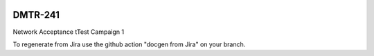 .. image:: https://img.shields.io/badge/dmtr--241-lsst.io-brightgreen.svg
   :target: https://dmtr-241.lsst.io
.. image:: https://github.com/lsst-dm/dmtr-241/workflows/CI/badge.svg
   :target: https://github.com/lsst-dm/dmtr-241/actions/

########
DMTR-241
########

Network Acceptance tTest Campaign 1

To regenerate from Jira use the github action "docgen from Jira" on your branch. 
